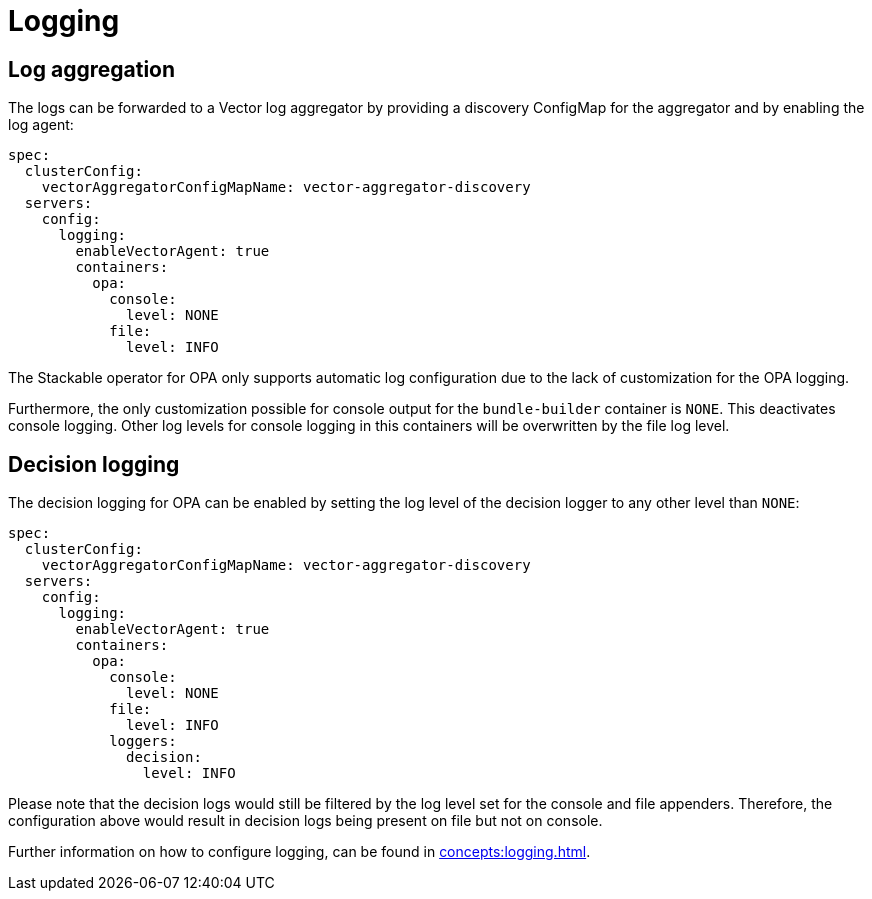 = Logging

== Log aggregation

The logs can be forwarded to a Vector log aggregator by providing a discovery
ConfigMap for the aggregator and by enabling the log agent:

[source,yaml]
----
spec:
  clusterConfig:
    vectorAggregatorConfigMapName: vector-aggregator-discovery
  servers:
    config:
      logging:
        enableVectorAgent: true
        containers:
          opa:
            console:
              level: NONE
            file:
              level: INFO
----

The Stackable operator for OPA only supports automatic log configuration due to the lack of customization for the OPA logging.

Furthermore, the only customization possible for console output for the `bundle-builder` container is `NONE`. This deactivates console logging. Other log levels for console logging in this containers will be overwritten by the file log level.

== Decision logging

The decision logging for OPA can be enabled by setting the log level of the decision logger to any other level than `NONE`:

[source,yaml]
----
spec:
  clusterConfig:
    vectorAggregatorConfigMapName: vector-aggregator-discovery
  servers:
    config:
      logging:
        enableVectorAgent: true
        containers:
          opa:
            console:
              level: NONE
            file:
              level: INFO
            loggers:
              decision:
                level: INFO
----

Please note that the decision logs would still be filtered by the log level set for the console and file appenders. Therefore, the configuration above would result in decision logs being present on file but not on console.


Further information on how to configure logging, can be found in
xref:concepts:logging.adoc[].
